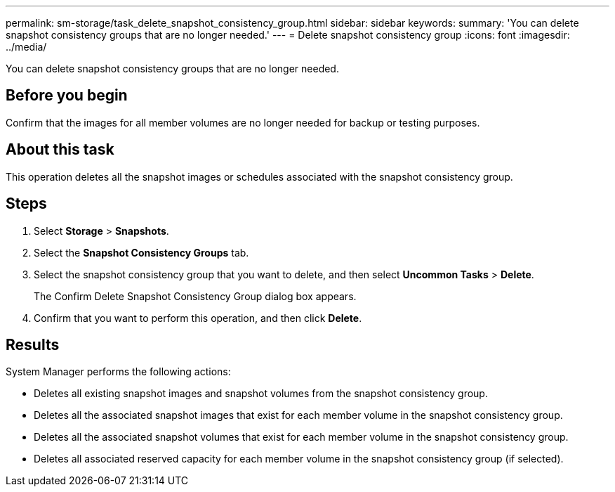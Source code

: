 ---
permalink: sm-storage/task_delete_snapshot_consistency_group.html
sidebar: sidebar
keywords: 
summary: 'You can delete snapshot consistency groups that are no longer needed.'
---
= Delete snapshot consistency group
:icons: font
:imagesdir: ../media/

[.lead]
You can delete snapshot consistency groups that are no longer needed.

== Before you begin

Confirm that the images for all member volumes are no longer needed for backup or testing purposes.

== About this task

This operation deletes all the snapshot images or schedules associated with the snapshot consistency group.

== Steps

. Select *Storage* > *Snapshots*.
. Select the *Snapshot Consistency Groups* tab.
. Select the snapshot consistency group that you want to delete, and then select *Uncommon Tasks* > *Delete*.
+
The Confirm Delete Snapshot Consistency Group dialog box appears.

. Confirm that you want to perform this operation, and then click *Delete*.

== Results

System Manager performs the following actions:

* Deletes all existing snapshot images and snapshot volumes from the snapshot consistency group.
* Deletes all the associated snapshot images that exist for each member volume in the snapshot consistency group.
* Deletes all the associated snapshot volumes that exist for each member volume in the snapshot consistency group.
* Deletes all associated reserved capacity for each member volume in the snapshot consistency group (if selected).
